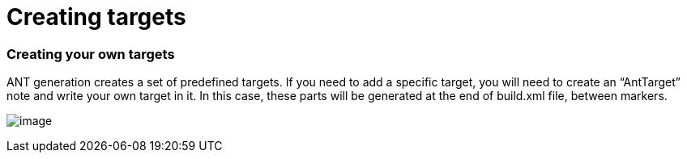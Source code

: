 [[Creating-targets]]

[[creating-targets]]
= Creating targets

[[Creating-your-own-targets]]

[[creating-your-own-targets]]
=== Creating your own targets

ANT generation creates a set of predefined targets. If you need to add a specific target, you will need to create an “AntTarget” note and write your own target in it. In this case, these parts will be generated at the end of build.xml file, between markers.

image:images/Javadesigner-_javadeveloper_ant_generation_creating_targets_JarFile.png[image]

[[footer]]
